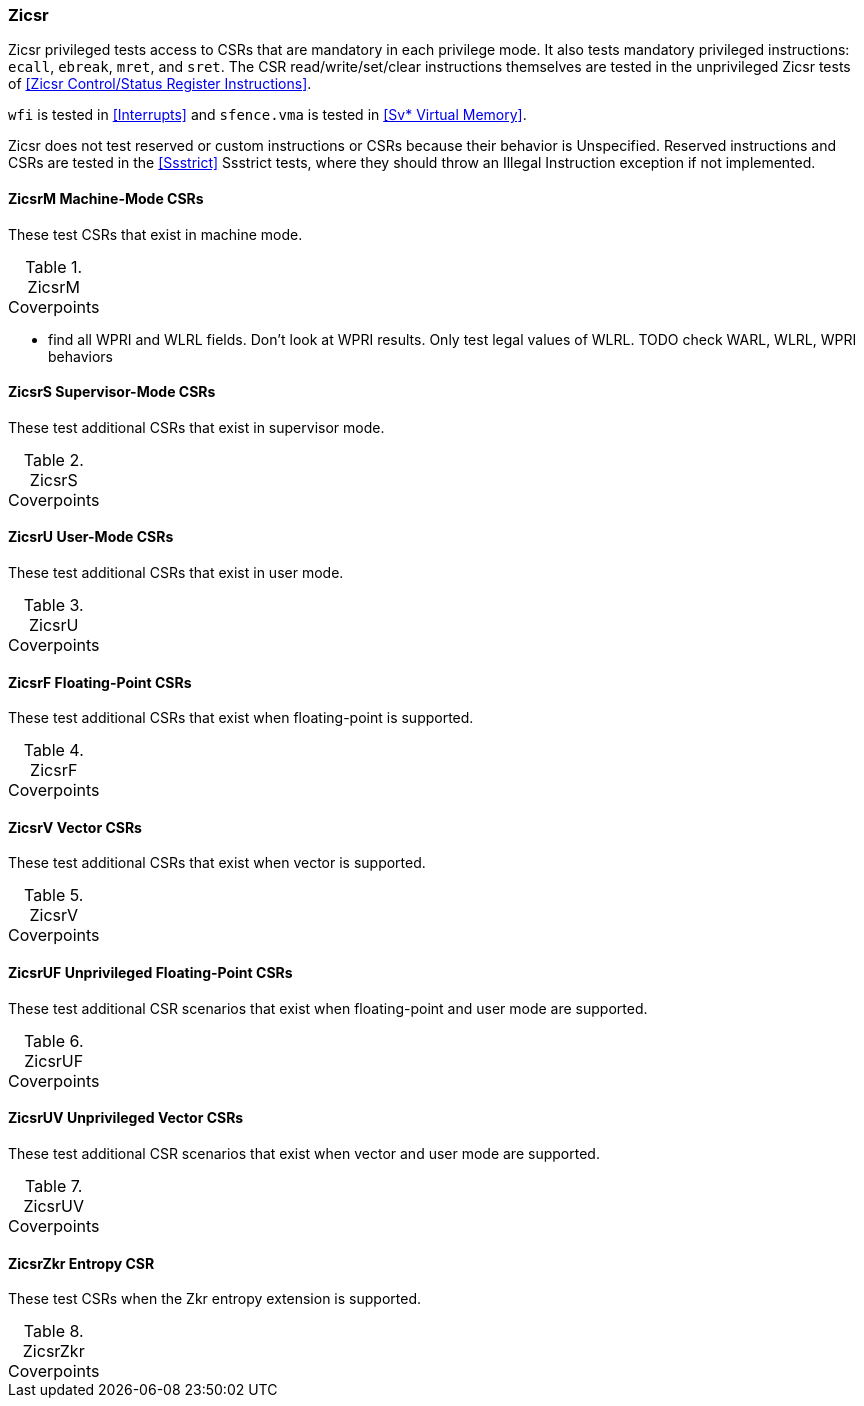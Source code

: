 
=== Zicsr

Zicsr privileged tests access to CSRs that are mandatory in each privilege mode.
It also tests mandatory privileged instructions: `ecall`, `ebreak`, `mret`, and `sret`.
The CSR read/write/set/clear instructions themselves are tested in the
unprivileged Zicsr tests of <<Zicsr Control/Status Register Instructions>>.

`wfi` is tested in <<Interrupts>> and `sfence.vma` is tested in <<Sv* Virtual Memory>>.

Zicsr does not test reserved or custom instructions or CSRs because their behavior is Unspecified.
Reserved instructions and CSRs are tested in the <<Ssstrict>> Ssstrict tests,
where they should throw an Illegal Instruction exception if not implemented.

==== ZicsrM Machine-Mode CSRs

These test CSRs that exist in machine mode.

[[t-ZicsrM-coverpoints]]
.ZicsrM Coverpoints
[options=header]
[%AUTOWIDTH]
,===
//include::{testplansdir}/ZicsrM.csv[]
,===

*** find all WPRI and WLRL fields.  Don't look at WPRI results.  Only test legal values of WLRL.
  TODO check WARL, WLRL, WPRI behaviors


==== ZicsrS Supervisor-Mode CSRs

These test additional CSRs that exist in supervisor mode.

[[t-ZicsrS-coverpoints]]
.ZicsrS Coverpoints
[options=header]
[%AUTOWIDTH]
,===
//include::{testplansdir}/ZicsrS.csv[]
,===

==== ZicsrU User-Mode CSRs

These test additional CSRs that exist in user mode.

[[t-ZicsrU-coverpoints]]
.ZicsrU Coverpoints
[options=header]
[%AUTOWIDTH]
,===
//include::{testplansdir}/ZicsrU.csv[]
,===

==== ZicsrF Floating-Point CSRs

These test additional CSRs that exist when floating-point is supported.

[[t-ZicsrF-coverpoints]]
.ZicsrF Coverpoints
[options=header]
[%AUTOWIDTH]
,===
//include::{testplansdir}/ZicsrF.csv[]
,===

==== ZicsrV Vector CSRs

These test additional CSRs that exist when vector is supported.

[[t-ZicsrV-coverpoints]]
.ZicsrV Coverpoints
[options=header]
[%AUTOWIDTH]
,===
//include::{testplansdir}/ZicsrV.csv[]
,===

==== ZicsrUF Unprivileged Floating-Point CSRs

These test additional CSR scenarios that exist when floating-point and user mode are supported.

[[t-ZicsrUF-coverpoints]]
.ZicsrUF Coverpoints
[options=header]
[%AUTOWIDTH]
,===
//include::{testplansdir}/ZicsrUF.csv[]
,===

==== ZicsrUV Unprivileged Vector CSRs

These test additional CSR scenarios that exist when vector and user mode are supported.

[[t-ZicsrUV-coverpoints]]
.ZicsrUV Coverpoints
[options=header]
[%AUTOWIDTH]
,===
//include::{testplansdir}/ZicsrUV.csv[]
,===

==== ZicsrZkr Entropy CSR

These test CSRs when the Zkr entropy extension is supported.

[[t-ZicsrZkr-coverpoints]]
.ZicsrZkr Coverpoints
[options=header]
[%AUTOWIDTH]
,===
//include::{testplansdir}/ZicsrZkr.csv[]
,===
